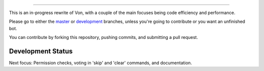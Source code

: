 .. image:: https://i.imgur.com/BvWeZoX.png
   :align: center
==========================================

.. image:: https://img.shields.io/badge/discord-py-blue.svg
   :target: https://github.com/Rapptz/discord.py/tree/rewrite

.. image:: https://img.shields.io/badge/code%20style-black-000000.svg
   :target: https://github.com/ambv/black

.. image:: https://img.shields.io/badge/PRs-welcome-brightgreen.svg
   :target: http://makeapullrequest.com

This is an in-progress rewrite of Von, with a couple of the main focuses
being code efficiency and performance.

Please go to either the `master <https://github.com/sirtezza451/Von/tree/master>`_
or `development <https://github.com/sirtezza451/Von/tree/development>`__ branches,
unless you're going to contribute or you want an unfinished bot.

You can contribute by forking this repository, pushing commits, and submitting
a pull request.

Development Status
------------------

Next focus: Permission checks, voting in 'skip' and 'clear' commands, and documentation.
